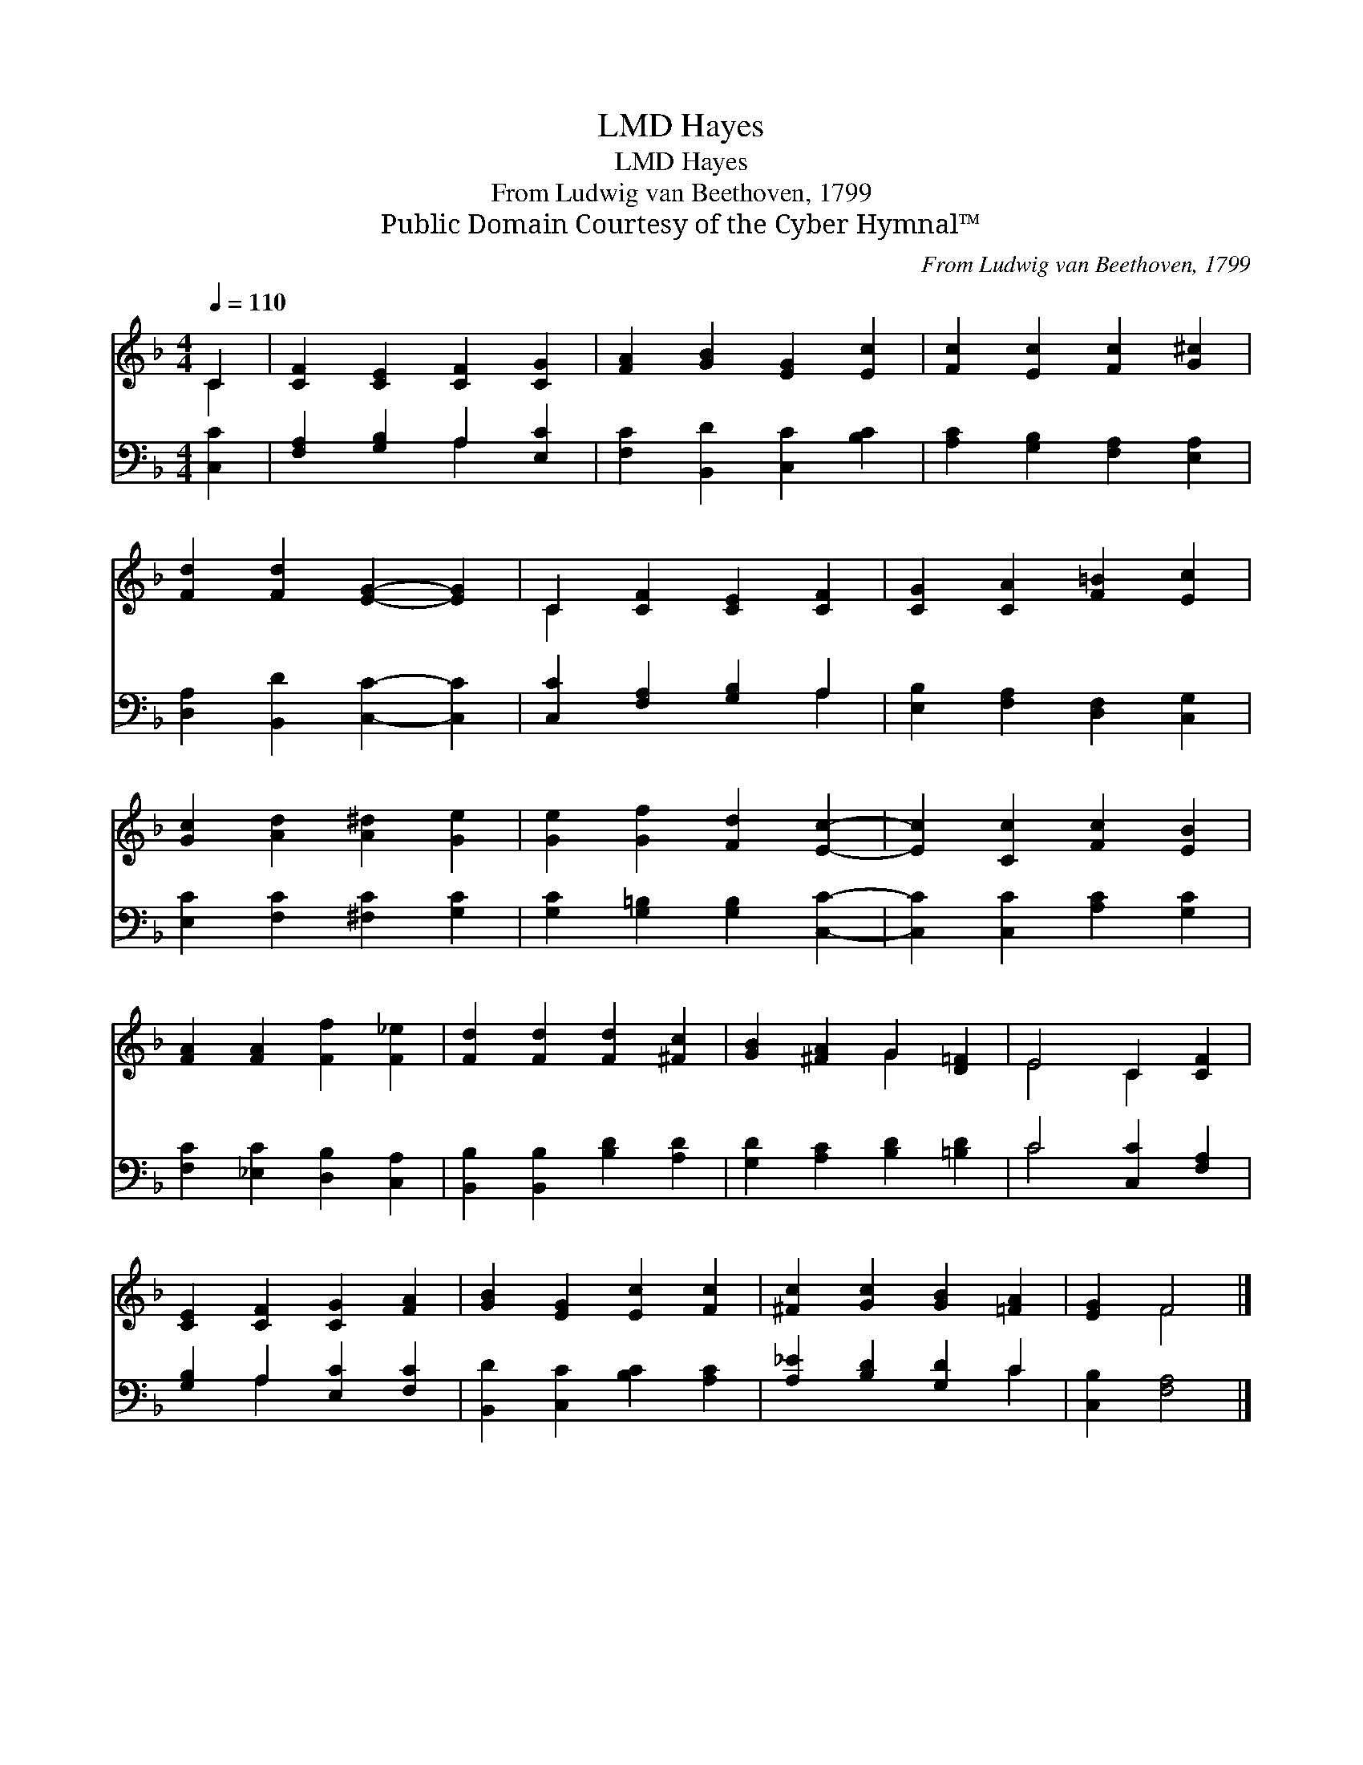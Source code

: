 X:1
T:Hayes, LMD
T:Hayes, LMD
T:From Ludwig van Beethoven, 1799
T:Public Domain Courtesy of the Cyber Hymnal™
C:From Ludwig van Beethoven, 1799
Z:Public Domain
Z:Courtesy of the Cyber Hymnal™
%%score ( 1 2 ) ( 3 4 )
L:1/8
Q:1/4=110
M:4/4
K:F
V:1 treble 
V:2 treble 
V:3 bass 
V:4 bass 
V:1
 C2 | [CF]2 [CE]2 [CF]2 [CG]2 | [FA]2 [GB]2 [EG]2 [Ec]2 | [Fc]2 [Ec]2 [Fc]2 [G^c]2 | %4
 [Fd]2 [Fd]2 [EG]2- [EG]2 | C2 [CF]2 [CE]2 [CF]2 | [CG]2 [CA]2 [F=B]2 [Ec]2 | %7
 [Gc]2 [Ad]2 [A^d]2 [Ge]2 | [Ge]2 [Gf]2 [Fd]2 [Ec]2- | [Ec]2 [Cc]2 [Fc]2 [EB]2 | %10
 [FA]2 [FA]2 [Ff]2 [F_e]2 | [Fd]2 [Fd]2 [Fd]2 [^Fc]2 | [GB]2 [^FA]2 G2 [D=F]2 | E4 C2 [CF]2 | %14
 [CE]2 [CF]2 [CG]2 [FA]2 | [GB]2 [EG]2 [Ec]2 [Fc]2 | [^Fc]2 [Gc]2 [GB]2 [=FA]2 | [EG]2 F4 |] %18
V:2
 C2 | x8 | x8 | x8 | x8 | C2 x6 | x8 | x8 | x8 | x8 | x8 | x8 | x4 G2 x2 | E4 C2 x2 | x8 | x8 | %16
 x8 | x2 F4 |] %18
V:3
 [C,C]2 | [F,A,]2 [G,B,]2 A,2 [E,C]2 | [F,C]2 [B,,D]2 [C,C]2 [B,C]2 | %3
 [A,C]2 [G,B,]2 [F,A,]2 [E,A,]2 | [D,A,]2 [B,,D]2 [C,C]2- [C,C]2 | [C,C]2 [F,A,]2 [G,B,]2 A,2 | %6
 [E,B,]2 [F,A,]2 [D,F,]2 [C,G,]2 | [E,C]2 [F,C]2 [^F,C]2 [G,C]2 | [G,C]2 [G,=B,]2 [G,B,]2 [C,C]2- | %9
 [C,C]2 [C,C]2 [A,C]2 [G,C]2 | [F,C]2 [_E,C]2 [D,B,]2 [C,A,]2 | [B,,B,]2 [B,,B,]2 [B,D]2 [A,D]2 | %12
 [G,D]2 [A,C]2 [B,D]2 [=B,D]2 | C4 [C,C]2 [F,A,]2 | [G,B,]2 A,2 [E,C]2 [F,C]2 | %15
 [B,,D]2 [C,C]2 [B,C]2 [A,C]2 | [A,_E]2 [B,D]2 [G,D]2 C2 | [C,B,]2 [F,A,]4 |] %18
V:4
 x2 | x4 A,2 x2 | x8 | x8 | x8 | x6 A,2 | x8 | x8 | x8 | x8 | x8 | x8 | x8 | C4 x4 | x2 A,2 x4 | %15
 x8 | x6 C2 | x6 |] %18

